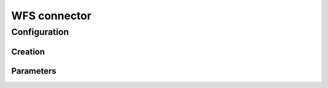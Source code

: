 WFS connector
=============


Configuration
-------------



Creation
~~~~~~~~



Parameters
~~~~~~~~~~


